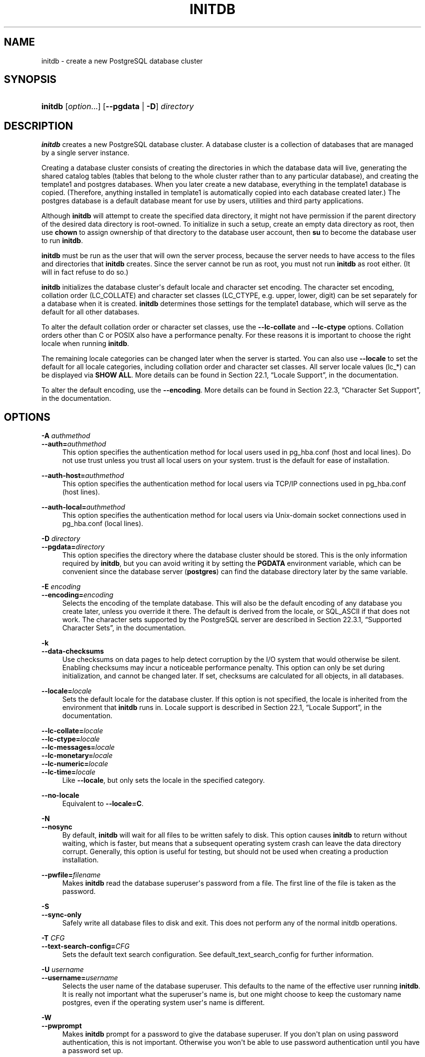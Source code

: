 '\" t
.\"     Title: initdb
.\"    Author: The PostgreSQL Global Development Group
.\" Generator: DocBook XSL Stylesheets v1.78.1 <http://docbook.sf.net/>
.\"      Date: 2016
.\"    Manual: PostgreSQL 9.5.2 Documentation
.\"    Source: PostgreSQL 9.5.2
.\"  Language: English
.\"
.TH "INITDB" "1" "2016" "PostgreSQL 9.5.2" "PostgreSQL 9.5.2 Documentation"
.\" -----------------------------------------------------------------
.\" * Define some portability stuff
.\" -----------------------------------------------------------------
.\" ~~~~~~~~~~~~~~~~~~~~~~~~~~~~~~~~~~~~~~~~~~~~~~~~~~~~~~~~~~~~~~~~~
.\" http://bugs.debian.org/507673
.\" http://lists.gnu.org/archive/html/groff/2009-02/msg00013.html
.\" ~~~~~~~~~~~~~~~~~~~~~~~~~~~~~~~~~~~~~~~~~~~~~~~~~~~~~~~~~~~~~~~~~
.ie \n(.g .ds Aq \(aq
.el       .ds Aq '
.\" -----------------------------------------------------------------
.\" * set default formatting
.\" -----------------------------------------------------------------
.\" disable hyphenation
.nh
.\" disable justification (adjust text to left margin only)
.ad l
.\" -----------------------------------------------------------------
.\" * MAIN CONTENT STARTS HERE *
.\" -----------------------------------------------------------------
.SH "NAME"
initdb \- create a new PostgreSQL database cluster
.SH "SYNOPSIS"
.HP \w'\fBinitdb\fR\ 'u
\fBinitdb\fR [\fIoption\fR...] [\fB\-\-pgdata\fR | \fB\-D\fR]\fI directory\fR
.SH "DESCRIPTION"
.PP
\fBinitdb\fR
creates a new
PostgreSQL
database cluster\&. A database cluster is a collection of databases that are managed by a single server instance\&.
.PP
Creating a database cluster consists of creating the directories in which the database data will live, generating the shared catalog tables (tables that belong to the whole cluster rather than to any particular database), and creating the
template1
and
postgres
databases\&. When you later create a new database, everything in the
template1
database is copied\&. (Therefore, anything installed in
template1
is automatically copied into each database created later\&.) The
postgres
database is a default database meant for use by users, utilities and third party applications\&.
.PP
Although
\fBinitdb\fR
will attempt to create the specified data directory, it might not have permission if the parent directory of the desired data directory is root\-owned\&. To initialize in such a setup, create an empty data directory as root, then use
\fBchown\fR
to assign ownership of that directory to the database user account, then
\fBsu\fR
to become the database user to run
\fBinitdb\fR\&.
.PP
\fBinitdb\fR
must be run as the user that will own the server process, because the server needs to have access to the files and directories that
\fBinitdb\fR
creates\&. Since the server cannot be run as root, you must not run
\fBinitdb\fR
as root either\&. (It will in fact refuse to do so\&.)
.PP
\fBinitdb\fR
initializes the database cluster\*(Aqs default locale and character set encoding\&. The character set encoding, collation order (LC_COLLATE) and character set classes (LC_CTYPE, e\&.g\&. upper, lower, digit) can be set separately for a database when it is created\&.
\fBinitdb\fR
determines those settings for the
template1
database, which will serve as the default for all other databases\&.
.PP
To alter the default collation order or character set classes, use the
\fB\-\-lc\-collate\fR
and
\fB\-\-lc\-ctype\fR
options\&. Collation orders other than
C
or
POSIX
also have a performance penalty\&. For these reasons it is important to choose the right locale when running
\fBinitdb\fR\&.
.PP
The remaining locale categories can be changed later when the server is started\&. You can also use
\fB\-\-locale\fR
to set the default for all locale categories, including collation order and character set classes\&. All server locale values (lc_*) can be displayed via
\fBSHOW ALL\fR\&. More details can be found in
Section 22.1, \(lqLocale Support\(rq, in the documentation\&.
.PP
To alter the default encoding, use the
\fB\-\-encoding\fR\&. More details can be found in
Section 22.3, \(lqCharacter Set Support\(rq, in the documentation\&.
.SH "OPTIONS"
.PP
.PP
\fB\-A \fR\fB\fIauthmethod\fR\fR
.br
\fB\-\-auth=\fR\fB\fIauthmethod\fR\fR
.RS 4
This option specifies the authentication method for local users used in
pg_hba\&.conf
(host
and
local
lines)\&. Do not use
trust
unless you trust all local users on your system\&.
trust
is the default for ease of installation\&.
.RE
.PP
\fB\-\-auth\-host=\fR\fB\fIauthmethod\fR\fR
.RS 4
This option specifies the authentication method for local users via TCP/IP connections used in
pg_hba\&.conf
(host
lines)\&.
.RE
.PP
\fB\-\-auth\-local=\fR\fB\fIauthmethod\fR\fR
.RS 4
This option specifies the authentication method for local users via Unix\-domain socket connections used in
pg_hba\&.conf
(local
lines)\&.
.RE
.PP
\fB\-D \fR\fB\fIdirectory\fR\fR
.br
\fB\-\-pgdata=\fR\fB\fIdirectory\fR\fR
.RS 4
This option specifies the directory where the database cluster should be stored\&. This is the only information required by
\fBinitdb\fR, but you can avoid writing it by setting the
\fBPGDATA\fR
environment variable, which can be convenient since the database server (\fBpostgres\fR) can find the database directory later by the same variable\&.
.RE
.PP
\fB\-E \fR\fB\fIencoding\fR\fR
.br
\fB\-\-encoding=\fR\fB\fIencoding\fR\fR
.RS 4
Selects the encoding of the template database\&. This will also be the default encoding of any database you create later, unless you override it there\&. The default is derived from the locale, or
SQL_ASCII
if that does not work\&. The character sets supported by the
PostgreSQL
server are described in
Section 22.3.1, \(lqSupported Character Sets\(rq, in the documentation\&.
.RE
.PP
\fB\-k\fR
.br
\fB\-\-data\-checksums\fR
.RS 4
Use checksums on data pages to help detect corruption by the I/O system that would otherwise be silent\&. Enabling checksums may incur a noticeable performance penalty\&. This option can only be set during initialization, and cannot be changed later\&. If set, checksums are calculated for all objects, in all databases\&.
.RE
.PP
\fB\-\-locale=\fR\fB\fIlocale\fR\fR
.RS 4
Sets the default locale for the database cluster\&. If this option is not specified, the locale is inherited from the environment that
\fBinitdb\fR
runs in\&. Locale support is described in
Section 22.1, \(lqLocale Support\(rq, in the documentation\&.
.RE
.PP
\fB\-\-lc\-collate=\fR\fB\fIlocale\fR\fR
.br
\fB\-\-lc\-ctype=\fR\fB\fIlocale\fR\fR
.br
\fB\-\-lc\-messages=\fR\fB\fIlocale\fR\fR
.br
\fB\-\-lc\-monetary=\fR\fB\fIlocale\fR\fR
.br
\fB\-\-lc\-numeric=\fR\fB\fIlocale\fR\fR
.br
\fB\-\-lc\-time=\fR\fB\fIlocale\fR\fR
.RS 4
Like
\fB\-\-locale\fR, but only sets the locale in the specified category\&.
.RE
.PP
\fB\-\-no\-locale\fR
.RS 4
Equivalent to
\fB\-\-locale=C\fR\&.
.RE
.PP
\fB\-N\fR
.br
\fB\-\-nosync\fR
.RS 4
By default,
\fBinitdb\fR
will wait for all files to be written safely to disk\&. This option causes
\fBinitdb\fR
to return without waiting, which is faster, but means that a subsequent operating system crash can leave the data directory corrupt\&. Generally, this option is useful for testing, but should not be used when creating a production installation\&.
.RE
.PP
\fB\-\-pwfile=\fR\fB\fIfilename\fR\fR
.RS 4
Makes
\fBinitdb\fR
read the database superuser\*(Aqs password from a file\&. The first line of the file is taken as the password\&.
.RE
.PP
\fB\-S\fR
.br
\fB\-\-sync\-only\fR
.RS 4
Safely write all database files to disk and exit\&. This does not perform any of the normal
initdb
operations\&.
.RE
.PP
\fB\-T \fR\fB\fICFG\fR\fR
.br
\fB\-\-text\-search\-config=\fR\fB\fICFG\fR\fR
.RS 4
Sets the default text search configuration\&. See
default_text_search_config
for further information\&.
.RE
.PP
\fB\-U \fR\fB\fIusername\fR\fR
.br
\fB\-\-username=\fR\fB\fIusername\fR\fR
.RS 4
Selects the user name of the database superuser\&. This defaults to the name of the effective user running
\fBinitdb\fR\&. It is really not important what the superuser\*(Aqs name is, but one might choose to keep the customary name
postgres, even if the operating system user\*(Aqs name is different\&.
.RE
.PP
\fB\-W\fR
.br
\fB\-\-pwprompt\fR
.RS 4
Makes
\fBinitdb\fR
prompt for a password to give the database superuser\&. If you don\*(Aqt plan on using password authentication, this is not important\&. Otherwise you won\*(Aqt be able to use password authentication until you have a password set up\&.
.RE
.PP
\fB\-X \fR\fB\fIdirectory\fR\fR
.br
\fB\-\-xlogdir=\fR\fB\fIdirectory\fR\fR
.RS 4
This option specifies the directory where the transaction log should be stored\&.
.RE
.PP
Other, less commonly used, options are also available:
.PP
\fB\-d\fR
.br
\fB\-\-debug\fR
.RS 4
Print debugging output from the bootstrap backend and a few other messages of lesser interest for the general public\&. The bootstrap backend is the program
\fBinitdb\fR
uses to create the catalog tables\&. This option generates a tremendous amount of extremely boring output\&.
.RE
.PP
\fB\-L \fR\fB\fIdirectory\fR\fR
.RS 4
Specifies where
\fBinitdb\fR
should find its input files to initialize the database cluster\&. This is normally not necessary\&. You will be told if you need to specify their location explicitly\&.
.RE
.PP
\fB\-n\fR
.br
\fB\-\-noclean\fR
.RS 4
By default, when
\fBinitdb\fR
determines that an error prevented it from completely creating the database cluster, it removes any files it might have created before discovering that it cannot finish the job\&. This option inhibits tidying\-up and is thus useful for debugging\&.
.RE
.PP
Other options:
.PP
\fB\-V\fR
.br
\fB\-\-version\fR
.RS 4
Print the
initdb
version and exit\&.
.RE
.PP
\fB\-?\fR
.br
\fB\-\-help\fR
.RS 4
Show help about
initdb
command line arguments, and exit\&.
.RE
.SH "ENVIRONMENT"
.PP
\fBPGDATA\fR
.RS 4
Specifies the directory where the database cluster is to be stored; can be overridden using the
\fB\-D\fR
option\&.
.RE
.PP
\fBTZ\fR
.RS 4
Specifies the default time zone of the created database cluster\&. The value should be a full time zone name (see
Section 8.5.3, \(lqTime Zones\(rq, in the documentation)\&.
.RE
.PP
This utility, like most other
PostgreSQL
utilities, also uses the environment variables supported by
libpq
(see
Section 31.14, \(lqEnvironment Variables\(rq, in the documentation)\&.
.SH "NOTES"
.PP
\fBinitdb\fR
can also be invoked via
\fBpg_ctl initdb\fR\&.
.SH "SEE ALSO"
\fBpg_ctl\fR(1), \fBpostgres\fR(1)
